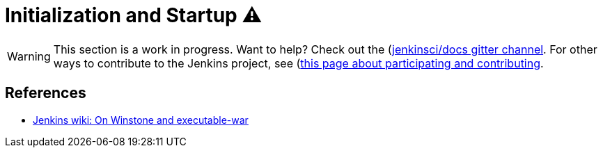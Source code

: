 = Initialization and Startup ⚠️

WARNING: This section is a work in progress. Want to help? Check out the (https://app.gitter.im/#/room/#jenkins/docs:matrix.org)[jenkinsci/docs gitter channel]. For other ways to contribute to the Jenkins project, see (https://www.jenkins.io/participate)[this page about participating and contributing].

== References

- link:https://wiki.jenkins.io/display/JENKINS/Jenkins+Pieces+in+GitHub[Jenkins wiki: On Winstone and executable-war]
